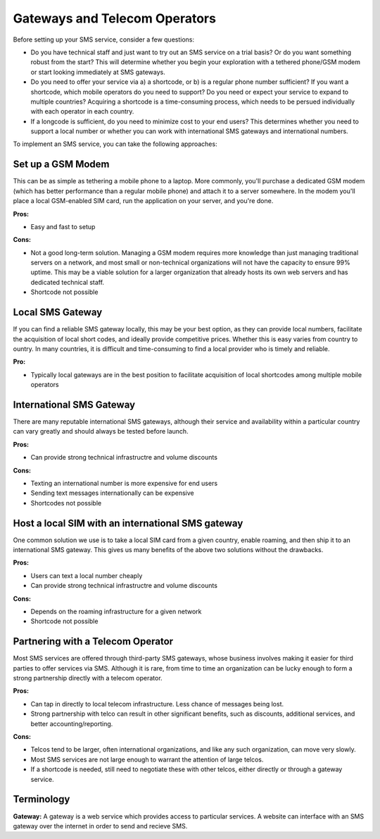 .. _telecom:

==============================
Gateways and Telecom Operators
==============================

Before setting up your SMS service, consider a few questions:

* Do you have technical staff and just want to try out an SMS service on a trial basis? Or do you want something robust from the start? This will determine whether you begin your exploration with a tethered phone/GSM modem or start looking immediately at SMS gateways.
* Do you need to offer your service via a) a shortcode, or b) is a regular phone number sufficient? If you want a shortcode, which mobile operators do you need to support? Do you need or expect your service to expand to multiple countries? Acquiring a shortcode is a time-consuming process, which needs to be persued individually with each operator in each country.
* If a longcode is sufficient, do you need to minimize cost to your end users? This determines whether you need to support a local number or whether you can work with international SMS gateways and international numbers.

To implement an SMS service, you can take the following approaches:

Set up a GSM Modem
=====================

This can be as simple as tethering a mobile phone to a laptop. More commonly, you'll purchase a dedicated GSM modem (which has better performance than a regular mobile phone) and attach it to a server somewhere. In the modem you'll place a local GSM-enabled SIM card, run the application on your server, and you're done.

**Pros:**

* Easy and fast to setup

**Cons:**

* Not a good long-term solution. Managing a GSM modem requires more knowledge than just managing traditional servers on a network, and most small or non-technical organizations will not have the capacity to ensure 99% uptime. This may be a viable solution for a larger organization that already hosts its own web servers and has dedicated technical staff.
* Shortcode not possible

Local SMS Gateway
===================

If you can find a reliable SMS gateway locally, this may be your best option, as they can provide local numbers, facilitate the acquisition of local short codes, and ideally provide competitive prices. Whether this is easy varies from country to ountry. In many countries, it is difficult and time-consuming to find a local provider who is timely and reliable.

**Pro:**

* Typically local gateways are in the best position to facilitate acquisition of local shortcodes among multiple mobile operators

International SMS Gateway
===========================

There are many reputable international SMS gateways, although their service and availability within a particular country can vary greatly and should always be tested before launch.

**Pros:**

* Can provide strong technical infrastructre and volume discounts

**Cons:**

* Texting an international number is more expensive for end users
* Sending text messages internationally can be expensive
* Shortcodes not possible

Host a local SIM with an international SMS gateway
====================================================

One common solution we use is to take a local SIM card from a given country, enable roaming, and then ship it to an international SMS gateway. This gives us many benefits of the above two solutions without the drawbacks.

**Pros:**

* Users can text a local number cheaply
* Can provide strong technical infrastructre and volume discounts

**Cons:**

* Depends on the roaming infrastructure for a given network
* Shortcode not possible

Partnering with a Telecom Operator
======================================

Most SMS services are offered through third-party SMS gateways, whose business involves making it easier for third parties to offer services via SMS. Although it is rare, from time to time an organization can be lucky enough to form a strong partnership directly with a telecom operator.

**Pros:**

* Can tap in directly to local telecom infrastructure. Less chance of messages being lost.
* Strong partnership with telco can result in other significant benefits, such as discounts, additional services, and better accounting/reporting.

**Cons:**

* Telcos tend to be larger, often international organizations, and like any such organization, can move very slowly.
* Most SMS services are not large enough to warrant the attention of large telcos.
* If a shortcode is needed, still need to negotiate these with other telcos, either directly or through a gateway service.

Terminology
===============

**Gateway:** A gateway is a web service which provides access to particular services. A website can interface with an SMS gateway over the internet in order to send and recieve SMS.